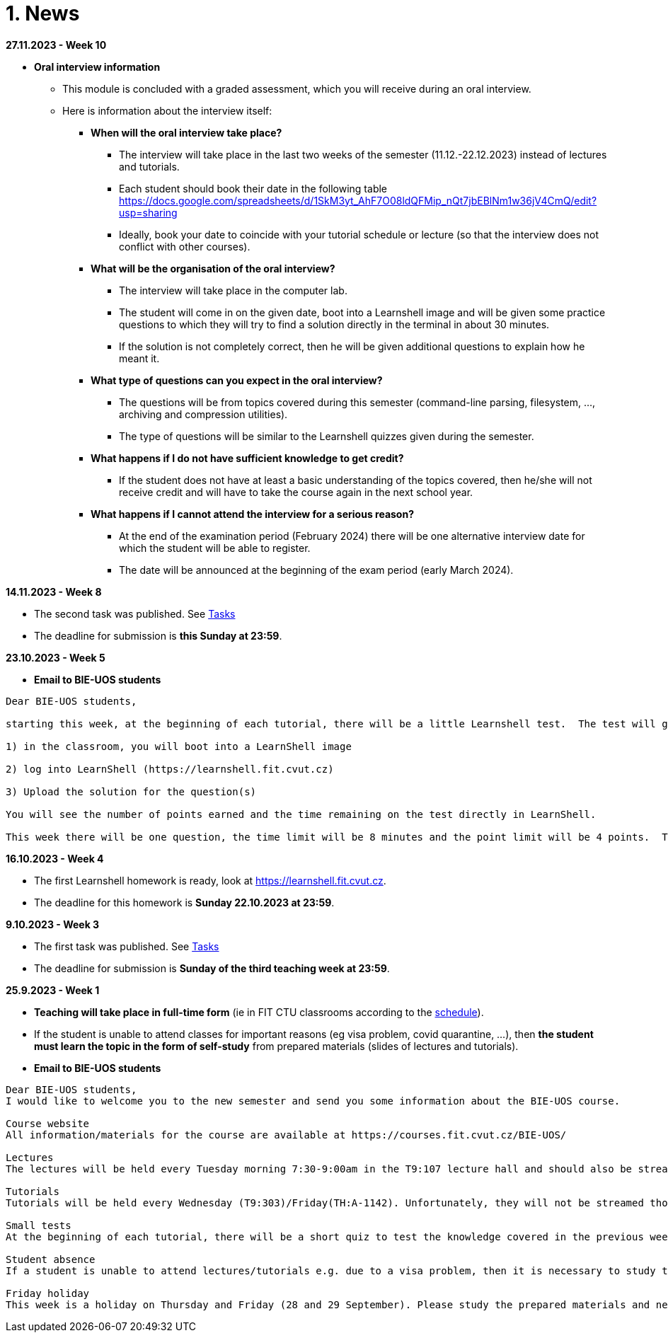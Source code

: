 = 1. News
:imagesdir: media

*27.11.2023 - Week 10*

* *Oral interview information*

** This module is concluded with a graded assessment, which you will receive during an oral interview.
** Here is information about the interview itself:

*** *When will the oral interview take place?*

**** The interview will take place in the last two weeks of the semester (11.12.-22.12.2023) instead of lectures and tutorials.
**** Each student should book their date in the following table https://docs.google.com/spreadsheets/d/1SkM3yt_AhF7O08ldQFMip_nQt7jbEBlNm1w36jV4CmQ/edit?usp=sharing
**** Ideally, book your date to coincide with your tutorial schedule or lecture (so that the interview does not conflict with other courses).

*** *What will be the organisation of the oral interview?*
**** The interview will take place in the computer lab. 
**** The student will come in on the given date, boot into a Learnshell image and will be given some practice questions to which they will try to find a solution directly in the terminal in about 30 minutes.  
**** If the solution is not completely correct, then he will be given additional questions to explain how he meant it.

*** *What type of questions can you expect in the oral interview?*
**** The questions will be from topics covered during this semester (command-line parsing, filesystem, ..., archiving and compression utilities). 
**** The type of questions will be similar to the Learnshell quizzes given during the semester.

*** *What happens if I do not have sufficient knowledge to get credit?*
**** If the student does not have at least a basic understanding of the topics covered,
then he/she will not receive credit and will have to take the course again in the next school year.

*** *What happens if I cannot attend the interview for a serious reason?* 
**** At the end of the examination period (February 2024) there will be one alternative interview date for which the student will be able to register. 
**** The date will be announced at the beginning of the exam period (early March 2024).

*14.11.2023 - Week 8*

* The second task was published. See link:https://courses.fit.cvut.cz/BIE-UOS/Tasks/index.html[Tasks]
* The deadline for submission is *this Sunday at 23:59*.

*23.10.2023 - Week 5*

* *Email to BIE-UOS students*

[source]
--
Dear BIE-UOS students,

starting this week, at the beginning of each tutorial, there will be a little Learnshell test.  The test will go as follows:

1) in the classroom, you will boot into a LearnShell image

2) log into LearnShell (https://learnshell.fit.cvut.cz)

3) Upload the solution for the question(s)

You will see the number of points earned and the time remaining on the test directly in LearnShell.

This week there will be one question, the time limit will be 8 minutes and the point limit will be 4 points.  The question will be about one of the topics discussed in the tutorials (Command line parsing, Variables). The type of question will be similar to the question in Learnshell homework 1. 
--

*16.10.2023 - Week 4*

* The first Learnshell homework is ready, look at https://learnshell.fit.cvut.cz. 
* The deadline for this homework is *Sunday 22.10.2023 at 23:59*.

*9.10.2023 - Week 3*

* The first task was published. See link:https://courses.fit.cvut.cz/BIE-UOS/Tasks/index.html[Tasks]
* The deadline for submission is *Sunday of the third teaching week at 23:59*.

*25.9.2023 - Week 1*

* *Teaching will take place in full-time form* (ie in FIT CTU classrooms according to the link:https://timetable.fit.cvut.cz/old/public/en/predmety/66/84/p6684706.html[schedule]).
* If the student is unable to attend classes for important reasons (eg visa problem, covid quarantine, ...), then *the student must learn the topic in the form of self-study* from prepared materials (slides of lectures and tutorials).

* *Email to BIE-UOS students*

[source]
--
Dear BIE-UOS students,
I would like to welcome you to the new semester and send you some information about the BIE-UOS course.

Course website
All information/materials for the course are available at https://courses.fit.cvut.cz/BIE-UOS/

Lectures
The lectures will be held every Tuesday morning 7:30-9:00am in the T9:107 lecture hall and should also be streamed at https://online.fit.cvut.cz/

Tutorials
Tutorials will be held every Wednesday (T9:303)/Friday(TH:A-1142). Unfortunately, they will not be streamed though. Example solutions will always be made available at the end of the week on the course page. 

Small tests
At the beginning of each tutorial, there will be a short quiz to test the knowledge covered in the previous weeks and should serve as feedback to the students on their knowledge or where they need to improve. The tests will start on the 5th tutorial.

Student absence
If a student is unable to attend lectures/tutorials e.g. due to a visa problem, then it is necessary to study the topics/examples discussed independently from the prepared materials. I assume that all students should arrive no later than 4 weeks after the start of the semester, because then it is usually a problem to successfully participate in the studies (experience from previous years).

Friday holiday
This week is a holiday on Thursday and Friday (28 and 29 September). Please study the prepared materials and next week we will explain anything that was not completely clear to you.
--

////
*20.11.2022*

* *Final interview*

** the end of the semester is approaching and you need to schedule your final interview for assessment. Here is the necessary information:

** *When and where the interview will take place* 
*** Interviews will take place in the computer lab at the times we have reserved for lecture and tutorials (i.e., all of you should have time and there should be no conflicts with other courses). 
*** *Please book the relevant date via the link that has been sent to your email.*

** *How the interview will be conducted*
*** At the chosen time, the student will attend the relevant classroom and draw 2-3 questions. 
*** The questions will be from topics covered during this semester and will be of a similar type to the questions in the Learnshell tests. 
*** The student will attempt to find a solution and demonstrate its functionality in the terminal. 
*** If there are any ambiguities in the solution, then the student will be given additional questions.

** *Assessment*
*** Based on the scores from the Learnshell tests and the final interview, the student will receive an assessment and an appropriate grade.
*** If the student has insufficient knowledge (low scores in the tests and interview), then he/she will have to register for this course in the following year (no further interview will be possible).

** *Alternative interview date*
*** If the student cannot attend the interview due to serious reasons (e.g. illness,...) then an alternative date will be arranged (probably sometime in February 2023).

*7.11.2022* 

* The Task 2 is available at link:https://courses.fit.cvut.cz/BIE-UOS/Tasks/02/index.html[]

*15.10.2022*

  ** Because the LearnShell server is still having technical problems, I have decided to postpone both the homework and the test by one week, i.e. *the homework will be published during the next week and the first test would take place in the 6th week* of the semester. I apologize for the complications.

*11.10.2022*

  * At this point, LearnShell is having some technical problems:
   ** not all BIE-UOS student accounts are created,
   ** the first homework assignment is not published.

  *  *I will notify you by email when the problems have been resolved.*

*9.10.2022*

LearnShell tests

  * *Starting in the fifth week of the semester (October 16, 2022), there will be a small LearnShell test at the beginning of each tutorial.* 
  * The test will contain one or more questions per topics covered in previous weeks and will last 10 to 15 minutes.
  * LearnShell TasHomework 1 is used to verify your LearnShell account and to familiarize you with the LearnShell environment and the type of questions you can expect in the tests.  

LearnShell Homework 1

  * On Monday, October 10, 2022 at 7:30 a.m., the first homework assignment should be posted on https://learnshell.fit.cvut.cz
  * Please use your CTU username and password to log in.
  * The assignment deadline is Sunday, October 16, 2022 at 23:59.
  * If you have trouble logging in or do not see the assignment email the administrator at zitnyjak@fit.cvut.cz

*2.10.2022*

  * link:./Tasks/01/index.html[Task 1] was published. Deadline is 9.10.2022.

*4.12.2021 - examples of big test questions*

  * link:news/q1.png[question 1]
  * link:news/q2.png[question 2]
  * link:news/q3.png[question 3]
  * link:news/q4.png[question 4]
  * link:news/q5.png[question 5]
  * link:news/q6.png[question 6]

*15.11.2021 - Letter to students*

Dear BIE-UOS students,

last week a big test was to take place in Learnshell during the tutorials (Wednesday, November 10, 2021). 
Only the test at the first tutorial was successful, and during the other tutorials Learnshell was overloaded and the tests had to be canceled.

For the following reasons

. it is not possible to ensure that the Learnshell is not overloaded during the following scheduled tests,
. the evaluation of this course should be completed by 17.12.2021 (because the course is completed only by a graded assessment),
. many students did not take the Learnshell tests because, for example, they had a problem with a visa, ...

*I decided to replace Learnshell tests with an oral interview with each student, 
which will take place at the end of the semester at the time of the lectures and tutorials (8.12. and 15.12.2021).*
During the interview, the student should demonstrate that he/she has sufficient knowledge to obtain the assessment
(the results of previous tests in Learnshell will be taken into account when deciding on the grade).

*When will the oral interviews take place?*

* Interviews will take place during the last two weeks of the semester at times reserved for BIE-UOS lectures and tutorials (currently all students should be in the Czech Republic and should have time during these dates).
* Please book the date of the interview in time in the following table: https://docs.google.com/spreadsheets/d/1Nx2adgpd_SU784wA_si9R2eWc6y68nLhE3Y17BOEpY8/edit?usp=sharing

*How will the interview take place?*

* The student will come to the classroom on the given date, which he/she has reserved in the table (interviews will not take place in a distance form).
* The student will receive a question similar to the questions that were in the tests on Learnshell or that are in the solved examples, and will try to solve it on a computer. If in doubt about the student's knowledge, he/she may be given a supplementary question(s).

*What topics will be discussed during the interview?*

* All that will be discussed by the end of the semester.

Best regards,

Jan Trdlička

*26.10.2021*

* Attention, *the first big test* will take place on *Wednesday 10.11.2021* during the tutorial. Repeat the following topics
** CLI parsing order (metacharacters and their meaning),
** Shell variables and aliasing.
** Filesytem and file/directory commands.
** Filters.

*29.9.2021 - Week 2*

* The Task 1 is available at link:https://courses.fit.cvut.cz/BIE-UOS/Tasks/01/index.html[]
* The LearnShell homework is available at link:https://learnshell.fit.cvut.cz[]


*22.9.2021 - Week 1*

* *Teaching will take place in full-time form* (ie in FIT CTU classrooms according to the link:https://timetable.fit.cvut.cz/old/public/en/predmety/66/84/p6684706.html[schedule]).
* If the student is unable to attend classes for important reasons (eg visa problem, covid quarantine, ...), then *the student must learn the topic in the form of self-study* from prepared materials (slides of lectures and tutorials).
* As a bonus to facilitate self-study, *we will try to stream/record lectures and exercises from the classroom* (it will not be distance learning).
* Links to streams/records will be listed on this site.
////

////
*8.12.2020 - Week 12*

[square]
* The lecture 11 will be available at the following link link:https://youtu.be/niyJfBsnUt0[YouTube]
* Seminars will be available at following links:
  ** 9:15-10:45  link:https://youtu.be/FOPCwjKOcL0[YouTube]
  ** 11:00-12:30 link:https://youtu.be/7B9_QQTxtSI[YouTube]
  ** 12:45-14:15 link:https://youtu.be/4Spm7-tbyMY[YouTube]
* Here are some more information for tomorrow's class:
 ** There will be no small test tomorrow.
 ** Instead of a small test, another homework on link:https://learnshell.fit.cvut.cz[Learnshell] is prepared for you (deadline is 13.12.2020 at 23:00).
 

*1.12.2020 - Week 11*

[square]
* The lecture 10 will be available at the following link link:https://youtu.be/6oOHob051Vs[YouTube]
* Seminars will be available at following links:
  ** 9:15-10:45 link:https://youtu.be/ji4cEN7Zdvc[YouTube]
  ** 11:00-12:30 link:https://youtu.be/wKluu8PVnR8[YouTube]
  ** 12:45-14:15 link:https://youtu.be/O_DW9W29Csw[YouTube]
* Here are some more information for tomorrow's class:
 ** There will be no small test tomorrow.
 ** Instead of a small test, another homework on link:https://learnshell.fit.cvut.cz[Learnshell] is prepared for you (deadline is 6.12.2020 at 23:00).

*24.11.2020 - Week 10*

[square]
* The lecture 9 will be available at the following link link:https://youtu.be/uEuIDdkG0mI[YouTube]
* Seminars will be available at following links:
  ** 9:15-10:45 link:https://youtu.be/lipFRJD7ia8[YouTube]
  ** 11:00-12:30 link:https://youtu.be/Ch-wqgP_NUY[YouTube]
  ** 12:45-14:15 link:https://youtu.be/Z9dAjE_k80o[YouTube]
* Here are some more information for tomorrow's class:
 ** There will be no small test tomorrow.
 ** Instead of a small test, another homework on link:https://learnshell.fit.cvut.cz[Learnshell] is prepared for you (deadline is 30.11.2020 at 23:00).

*17.11.2020 - Week 9*

[square]
* The lecture 8 will be available at the following link link:https://youtu.be/VbqoK6uv7J0[YouTube]
* Seminars will be available at link:https://go.microsoft.com/fwlink/p/?LinkID=873020&lm=deeplink&lmsrc=homePageWeb&cmpid=WebSignIn[MS Teams]
* Here are some more information for tomorrow's class:
 ** There will be no small test tomorrow.
 ** Instead of a small test, another homework on link:https://learnshell.fit.cvut.cz[Learnshell] is prepared for you (deadline is 22.11.2020 at 23:00).
 ** The second task is published at link:https://courses.fit.cvut.cz/BI-PS1/tasks/02/index.html[courses.fit.cvut.cz] (deadline is 22.11.2020 at 23:00).

*10.11.2020 - Week 8*

[square]
* The lecture 7 will be available at the following link link:https://youtu.be/yD4qkQ7pVFg[YouTube]
* Seminars will be available at link:https://go.microsoft.com/fwlink/p/?LinkID=873020&lm=deeplink&lmsrc=homePageWeb&cmpid=WebSignIn[MS Teams]. Please check that you see tomorrow's seminar in the MS Teams Calendar. If not, send me an email as soon as possible and I will include you in the appropriate group so that you can follow the seminar and write a small test in Learnshell.

* *Information for evaluation and obtaining assessment*
  ** For the following reasons, I decided to change the conditions for obtaining assessment
    *** With a high probability the restrictions regarding COVID-19 will last until the end of the semester and therefore it will not be possible to carry out large tests in the faculty classroom.
	*** It is almost impossible to prevent copying during tests and the use of unauthorized materials, ...
	 
  ** Therefore, I decided to replace the large tests with *an oral interview with each student through MS Teams, which will take place at the end of the semester (in the week of 14-18 December)*. I assume that the interview will last about 20 minutes and during which I would ask the student one theoretical question (eg explain what a symbolic link is, ...), one practical question (similar to a question in small tests) and possibly another supplementary question. The results of small tests will also be taken into account in determining the final grade.
  
  ** *Small tests will continue to take place at the beginning of each seminar* and are primarily intended to serve
    *** to motivate students for regular weekly and weekly preparation,
    *** as feedback on their current knowledge,
    *** to get an idea of ​​what types of problems they should be able to solve.

  ** If it was not possible to carry out a small test either due to eg a student's illness or due to technical problems (eg problems with network connection, problems with Learnshell), so for simplicity, I decided that *the small tests will not be replaced* and everything will be resolved during the oral interview.
  
*1.11.2020 - Week 7*

[square]
* The lecture 6 will be available at the following link link:https://youtu.be/yD4qkQ7pVFg[YouTube]
* Seminars will be available at link:https://go.microsoft.com/fwlink/p/?LinkID=873020&lm=deeplink&lmsrc=homePageWeb&cmpid=WebSignIn[MS Teams]

*1.11.2020 - Week 6*

[square]
* The lecture 5 will be available at the following link link:https://youtu.be/VvPhIw2fGpM[YouTube]
* Seminars will be available at link:https://go.microsoft.com/fwlink/p/?LinkID=873020&lm=deeplink&lmsrc=homePageWeb&cmpid=WebSignIn[MS Teams]

*23.10.2020 - Week 5*

Classes (lecture and seminars) will be canceled the next Wednesday, October 28, 2020, because it will be a public holiday.

*20.10.2020 - Week 4*

.Links for the fourth week
|===
|Stream type | Link

|Lecture 4 (Wed 14.10. 7:30)
|https://youtu.be/mZ8FrDhdhWU

|Seminar 4 (Wed 14.10. 9:15)
|https://youtu.be/eeAa9dnJQuc

|Seminar 4 (Wed 14.10. 11:00)
|https://youtu.be/Jpf72x7hpT0

|Seminar 4 (Wed 14.10. 12:45)
|https://youtu.be/VozkZzhCDdk
|===

A small test will take place at the beginning of the seminar. *Students can participate in the test only at the time when they have a seminar scheduled according to link:https://timetable.fit.cvut.cz/old/public/en/predmety/31/61/p3161206.html[KOS]*


*13.10.2020 - Week 3*

.Links for the fourth week
|===
|Stream type | Link

|Lecture 3 (Wed 14.10. 7:30)
|https://youtu.be/bDsl0rhDURQ

|Seminar 3 (Wed 14.10. 9:15)
|https://youtu.be/kmTrveziplE

|Seminar 3 (Wed 14.10. 11:00)
|https://youtu.be/kDDzZctDsVc

|Seminar 4 (Wed 14.10. 12:45)
|https://youtu.be/fg6p-i-Lyi8
|===


*5.10.2020 - Week 2*

.Links for the third week
|===
|Stream type | Link

|Lecture 2 (Wed 7.10. 7:30)
|https://youtu.be/K6E1PGsEV0k

|Seminar 2 (Wed 7.10. 9:15)
|https://youtu.be/seXtQqTT3N4

|Seminar 2 (Wed 7.10. 11:00)
|https://youtu.be/gTuT98qlyFs

|Seminar 3 (Wed 7.10. 12:45)
|https://youtu.be/hyhEMi2_eJI
|===


*29.9.2020 - Week 2*

.Links for the second week
|===
|Stream type | Link

|Lecture 2 (Wed 30.9. 7:30)
|https://youtu.be/JigA31MAMr0

|Seminar 2 (Wed 30.9. 9:15)
|https://youtu.be/Z7clsjyTbZw

|Seminar 2 (Wed 30.9. 11:00)
|https://youtu.be/b2olcwsROz8

|Seminar 2 (Wed 30.9. 12:45)
|https://youtu.be/tg8jdscUU8U
|===



*20.9.2020 - BI-ULI*

Module https://courses.fit.cvut.cz/BI-ULI[BI-ULI] (Introduction to Linux, 2 credits)  - auxiliary module especially for beginners. Students are enrolled in this course automatically and it will only depend on them whether they want to complete it (this is a bonus of gaining additional knowledge and additional credits).

*20.9.2020 - The course BIE-PS1 in winter semester 2020/21 (email sent via kos.cvut.cz)*

Dear students, regulations from the state, from the CTU rector and from the FIT dean do not allow contact classes and the both lectures and seminars must be implemented online. In BIE-PS1 I have made the following decisions:

The lectures and seminars will be realized as *live streams via Youtube in the scheduled time* (see the https://timetable.fit.cvut.cz/old/public/en/predmety/31/61/p3161206.html[timetable.fit.cvut.cz]). The streams will be *recorded* and you can watch them any time. I will send you the stream links in advance by email via kos.cvut.cz and they also will be published on the page https://courses.fit.cvut.cz/BIE-PS1/lectures/index.html[courses.fit.cvut.cz/BIE-PS1/lectures].

.Links for the first week
|===
|Stream type | Link

|Lecture 1 (Wed 23.9. 7:30)
|https://youtu.be/K4XHFKXFwI8

|Seminar 1 (Wed 23.9. 9:15)
|https://youtu.be/XUnKUZ5R3FE

|Seminar 1 (Wed 23.9. 11:00)
|https://youtu.be/jI0OV0yt6CI

|Seminar 1 (Wed 23.9. 12:45)
|https://youtu.be/kw7EkOx6mxI
|===

My primary goal is to keep high-quality lectures and seminars, therefore let me know about any problems you might encounter with this online teaching. *Use email trdlicka@fit.cvut.cz to communicate with me.*  Use of other communication channels could overwhelm me, so prefer this email which should enable me to respond fast. Do not forward your university mail outside, the primary information channel from us to you is email from kos.cvut.cz. Also, follow pages https://old.fit.cvut.cz/en/coronavirus[FIT-coronavirus] and https://courses.fit.cvut.cz/BIE-PS1, which is the primary source of materials for the course.


I wish you good health, pleasant study, and optimistic mood.

Ing. Jan Trdlička, Ph.D.
////

////
* Attention, *the second big test* will take place on *Wednesday 18.12.2019* during the practice. Repeat the following topics
** Regular expressions (metacharacters).
** Commands grep, sed, awk and.
** Scripts (script parameters, command test, if/then/else, loops for/while/until).
** Access permissions.
** And all previous topics.

* Attention, *the first big test* will take place on *Wednesday 13.11.2019* during the practice. Repeat the following topics
** CLI parsing order (metacharacters and their meaning),
** Shell variables and aliasing.
** Filesytem and file/directory commands.
** Filters.
** Command grep.

* 6.6.2019: The assignment of *the second task* was published.

* *Timetable*:  https://timetable.fit.cvut.cz/old/public/en/predmety/31/61/p3161206.html
////


